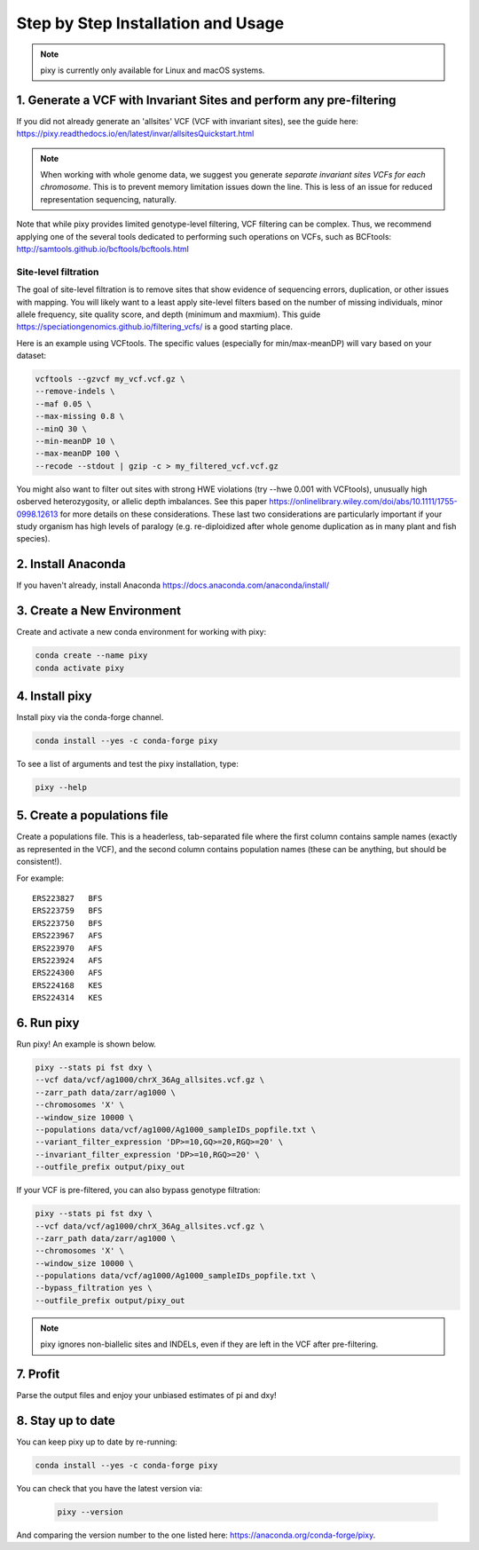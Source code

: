 ************
Step by Step Installation and Usage
************

.. note::
    pixy is currently only available for Linux and macOS systems.
    
 
1. Generate a VCF with Invariant Sites and perform any pre-filtering
======
If you did not already generate an 'allsites' VCF (VCF with invariant sites), see the guide here: https://pixy.readthedocs.io/en/latest/invar/allsitesQuickstart.html 

.. note::
    When working with whole genome data, we suggest you generate *separate invariant sites VCFs for each chromosome*. This is to prevent
    memory limitation issues down the line. This is less of an issue for reduced representation sequencing, naturally.

Note that while pixy provides limited genotype-level filtering, VCF filtering can be complex. Thus, we recommend applying one of the several tools dedicated to performing such operations on VCFs, such as BCFtools: http://samtools.github.io/bcftools/bcftools.html

Site-level filtration
------------------------
The goal of site-level filtration is to remove sites that show evidence of sequencing errors, duplication, or other issues with mapping. You will likely want to a least apply site-level filters based on the number of missing individuals, minor allele frequency, site quality score, and depth (minimum and maxmium). This guide https://speciationgenomics.github.io/filtering_vcfs/ is a good starting place. 

Here is an example using VCFtools. The specific values (especially for min/max-meanDP) will vary based on your dataset: 

.. code:: console

    vcftools --gzvcf my_vcf.vcf.gz \
    --remove-indels \
    --maf 0.05 \
    --max-missing 0.8 \
    --minQ 30 \
    --min-meanDP 10 \
    --max-meanDP 100 \
    --recode --stdout | gzip -c > my_filtered_vcf.vcf.gz

You might also want to filter out sites with strong HWE violations (try --hwe 0.001 with VCFtools), unusually high osberved heterozygosity, or allelic depth imbalances. See this paper https://onlinelibrary.wiley.com/doi/abs/10.1111/1755-0998.12613 for more details on these considerations. These last two considerations are particularly important if your study organism has high levels of paralogy (e.g. re-diploidized after whole genome duplication as in many plant and fish species).


2. Install Anaconda
======
If you haven't already, install Anaconda https://docs.anaconda.com/anaconda/install/ 

3. Create a New Environment
======
Create and activate a new conda environment for working with pixy:

.. code:: console

    conda create --name pixy
    conda activate pixy

4. Install pixy
======
Install pixy via the conda-forge channel. 

.. code:: console

    conda install --yes -c conda-forge pixy

To see a list of arguments and test the pixy installation, type:

.. code:: console

    pixy --help


5. Create a populations file
======
Create a populations file. This is a headerless, tab-separated file where the first column contains sample names (exactly as represented in the VCF), and the second column contains population names (these can be anything, but should be consistent!).

For example:

.. parsed-literal::
    ERS223827	BFS
    ERS223759	BFS
    ERS223750	BFS
    ERS223967	AFS
    ERS223970	AFS
    ERS223924	AFS
    ERS224300	AFS
    ERS224168	KES
    ERS224314	KES

    
6. Run pixy
======

Run pixy! An example is shown below.

.. code:: console

    pixy --stats pi fst dxy \
    --vcf data/vcf/ag1000/chrX_36Ag_allsites.vcf.gz \
    --zarr_path data/zarr/ag1000 \
    --chromosomes 'X' \
    --window_size 10000 \
    --populations data/vcf/ag1000/Ag1000_sampleIDs_popfile.txt \
    --variant_filter_expression 'DP>=10,GQ>=20,RGQ>=20' \
    --invariant_filter_expression 'DP>=10,RGQ>=20' \
    --outfile_prefix output/pixy_out

If your VCF is pre-filtered, you can also bypass genotype filtration:

.. code:: console

    pixy --stats pi fst dxy \
    --vcf data/vcf/ag1000/chrX_36Ag_allsites.vcf.gz \
    --zarr_path data/zarr/ag1000 \
    --chromosomes 'X' \
    --window_size 10000 \
    --populations data/vcf/ag1000/Ag1000_sampleIDs_popfile.txt \
    --bypass_filtration yes \
    --outfile_prefix output/pixy_out

.. note::
    pixy ignores non-biallelic sites and INDELs, even if they are left in the VCF after pre-filtering. 

7. Profit
======

Parse the output files and enjoy your unbiased estimates of pi and dxy!


8. Stay up to date
======

You can keep pixy up to date by re-running:

.. code:: console

    conda install --yes -c conda-forge pixy
 
You can check that you have the latest version via:
 
 .. code:: console
    
    pixy --version

And comparing the version number to the one listed here: https://anaconda.org/conda-forge/pixy.
